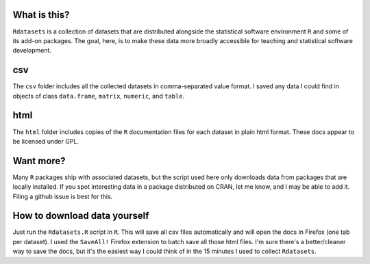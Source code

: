 What is this?
=============

``Rdatasets`` is a collection of datasets that are distributed alongside the statistical software environment ``R`` and some of its add-on packages. The goal, here, is to make these data more broadly accessible for teaching and statistical software development. 
 
csv
===

The ``csv`` folder includes all the collected datasets in comma-separated value format. I saved any data I could find in objects of class ``data.frame``, ``matrix``, ``numeric``, and ``table``. 

html
====

The ``html`` folder includes copies of the ``R`` documentation files for each dataset in plain html format. These docs appear to be licensed under GPL.  

Want more?
==========

Many ``R`` packages ship with associated datasets, but the script used here only downloads data from packages that are locally installed. If you spot interesting data in a package distributed on CRAN, let me know, and I may be able to add it. Filing a github issue is best for this.

How to download data yourself
=============================

Just run the ``Rdatasets.R`` script in ``R``. This will save all csv files automatically and will open the docs in Firefox (one tab per dataset). I used the ``SaveAll!`` Firefox extension to batch save all those html files. I'm sure there's a better/cleaner way to save the docs, but it's the easiest way I could think of in the 15 minutes I used to collect ``Rdatasets``.  
